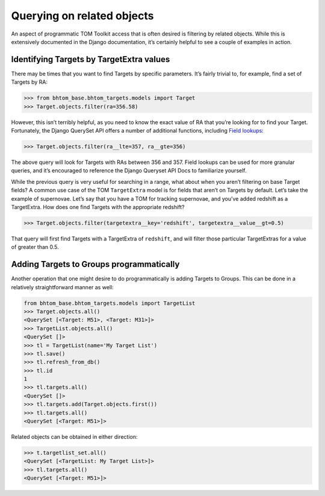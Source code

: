 Querying on related objects
===========================

An aspect of programmatic TOM Toolkit access that is often desired is
filtering by related objects. While this is extensively documented in
the Django documentation, it’s certainly helpful to see a couple of
examples in action.

Identifying Targets by TargetExtra values
-----------------------------------------

There may be times that you want to find Targets by specific parameters.
It’s fairly trivial to, for example, find a set of Targets by RA:

.. code:: python

   >>> from bhtom_base.bhtom_targets.models import Target
   >>> Target.objects.filter(ra=356.58)

However, this isn’t terribly helpful, as you need to know the exact
value of RA that you’re looking for to find your Target. Fortunately,
the Django QuerySet API offers a number of additional functions,
including `Field
lookups <https://docs.djangoproject.com/en/3.0/ref/models/querysets/#field-lookups>`__:

.. code:: python

   >>> Target.objects.filter(ra__lte=357, ra__gte=356)

The above query will look for Targets with RAs between 356 and 357.
Field lookups can be used for more granular queries, and it’s encouraged
to reference the Django Queryset API Docs to familiarize yourself.

While the previous query is very useful for searching in a range, what
about when you aren’t filtering on base Target fields? A common use case
of the TOM ``TargetExtra`` model is for fields that aren’t on Targets by
default. Let’s take the example of supernovae. Let’s say that you have a
TOM for tracking supernovae, and you’ve added redshift as a TargetExtra.
How does one find Targets with the appropriate redshift?

.. code:: python

   >>> Target.objects.filter(targetextra__key='redshift', targetextra__value__gt=0.5)

That query will first find Targets with a TargetExtra of ``redshift``,
and will filter those particular TargetExtras for a value of greater
than 0.5.

Adding Targets to Groups programmatically
-----------------------------------------

Another operation that one might desire to do programmatically is adding
Targets to Groups. This can be done in a relatively straightforward
manner as well:

.. code:: python

   from bhtom_base.bhtom_targets.models import TargetList
   >>> Target.objects.all()
   <QuerySet [<Target: M51>, <Target: M31>]>
   >>> TargetList.objects.all()
   <QuerySet []>
   >>> tl = TargetList(name='My Target List')
   >>> tl.save()
   >>> tl.refresh_from_db()
   >>> tl.id
   1
   >>> tl.targets.all()
   <QuerySet []>
   >>> tl.targets.add(Target.objects.first())
   >>> tl.targets.all()
   <QuerySet [<Target: M51>]>

Related objects can be obtained in either direction:

.. code:: python

   >>> t.targetlist_set.all()
   <QuerySet [<TargetList: My Target List>]>
   >>> tl.targets.all()
   <QuerySet [<Target: M51>]>
